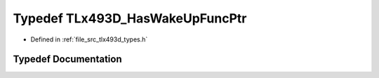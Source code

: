 .. _exhale_typedef_tlx493d__types_8h_1a89baca79f8446fcb0c4a94e202f0c309:

Typedef TLx493D_HasWakeUpFuncPtr
================================

- Defined in :ref:`file_src_tlx493d_types.h`


Typedef Documentation
---------------------


.. doxygentypedef:: TLx493D_HasWakeUpFuncPtr
   :project: XENSIV 3D Magnetic Sensors Arduino Library